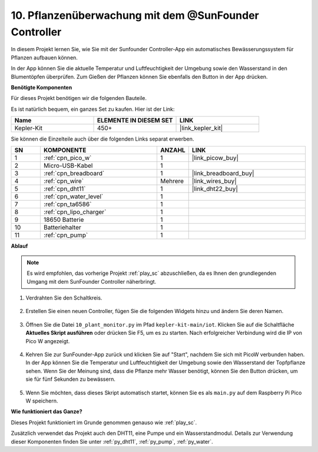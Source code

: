 10. Pflanzenüberwachung mit dem @SunFounder Controller
========================================================

In diesem Projekt lernen Sie, wie Sie mit der Sunfounder Controller-App ein automatisches Bewässerungssystem für Pflanzen aufbauen können.

In der App können Sie die aktuelle Temperatur und Luftfeuchtigkeit der Umgebung sowie den Wasserstand in den Blumentöpfen überprüfen. Zum Gießen der Pflanzen können Sie ebenfalls den Button in der App drücken.

**Benötigte Komponenten**

Für dieses Projekt benötigen wir die folgenden Bauteile.

Es ist natürlich bequem, ein ganzes Set zu kaufen. Hier ist der Link:

.. list-table::
    :widths: 20 20 20
    :header-rows: 1

    *   - Name
        - ELEMENTE IN DIESEM SET
        - LINK
    *   - Kepler-Kit
        - 450+
        - |link_kepler_kit|

Sie können die Einzelteile auch über die folgenden Links separat erwerben.

.. list-table::
    :widths: 5 20 5 20
    :header-rows: 1

    *   - SN
        - KOMPONENTE
        - ANZAHL
        - LINK

    *   - 1
        - :ref:`cpn_pico_w`
        - 1
        - |link_picow_buy|
    *   - 2
        - Micro-USB-Kabel
        - 1
        - 
    *   - 3
        - :ref:`cpn_breadboard`
        - 1
        - |link_breadboard_buy|
    *   - 4
        - :ref:`cpn_wire`
        - Mehrere
        - |link_wires_buy|
    *   - 5
        - :ref:`cpn_dht11`
        - 1
        - |link_dht22_buy|
    *   - 6
        - :ref:`cpn_water_level`
        - 1
        - 
    *   - 7
        - :ref:`cpn_ta6586`
        - 1
        - 
    *   - 8
        - :ref:`cpn_lipo_charger`
        - 1
        -  
    *   - 9
        - 18650 Batterie
        - 1
        -  
    *   - 10
        - Batteriehalter
        - 1
        -  
    *   - 11
        - :ref:`cpn_pump`
        - 1
        -  

**Ablauf**

.. note::
    Es wird empfohlen, das vorherige Projekt :ref:`play_sc` abzuschließen, da es Ihnen den grundlegenden Umgang mit dem SunFounder Controller näherbringt.

#. Verdrahten Sie den Schaltkreis.

    .. image:: img/wiring/10.sc_2_bb.png

#. Erstellen Sie einen neuen Controller, fügen Sie die folgenden Widgets hinzu und ändern Sie deren Namen.

    .. image:: img/10_plant2.jpg
        :width: 800

#. Öffnen Sie die Datei ``10_plant_monitor.py`` im Pfad ``kepler-kit-main/iot``. Klicken Sie auf die Schaltfläche **Aktuelles Skript ausführen** oder drücken Sie F5, um es zu starten. Nach erfolgreicher Verbindung wird die IP von Pico W angezeigt.

    .. image:: img/10_plant_monitor.png

#. Kehren Sie zur SunFounder-App zurück und klicken Sie auf "Start", nachdem Sie sich mit PicoW verbunden haben. In der App können Sie die Temperatur und Luftfeuchtigkeit der Umgebung sowie den Wasserstand der Topfpflanze sehen. Wenn Sie der Meinung sind, dass die Pflanze mehr Wasser benötigt, können Sie den Button drücken, um sie für fünf Sekunden zu bewässern.

    .. image:: img/10_plant2.jpg
        :width: 800

#. Wenn Sie möchten, dass dieses Skript automatisch startet, können Sie es als ``main.py`` auf dem Raspberry Pi Pico W speichern.

**Wie funktioniert das Ganze?**

Dieses Projekt funktioniert im Grunde genommen genauso wie :ref:`play_sc`.

Zusätzlich verwendet das Projekt auch den DHT11, eine Pumpe und ein Wasserstandmodul. Details zur Verwendung dieser Komponenten finden Sie unter :ref:`py_dht11`, :ref:`py_pump`, :ref:`py_water`.
